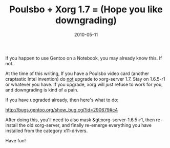 #+TITLE: Poulsbo + Xorg 1.7 = (Hope you like downgrading)
#+DATE: 2010-05-11
#+TAGS: gentoo, poulsbo, xorg

If you happen to use Gentoo on a Notebook, you may already know this. If not..

At the time of this writing, If you have a Poulsbo video card (another craptastic Intel invention) do _not_ upgrade to xorg-server 1.7. Stay on 1.6.5-r1 or whatever you have. If you upgrade, xorg will just refuse to work for you, and downgrading is kind of a pain.

If you have upgraded already, then here's what to do:

http://bugs.gentoo.org/show_bug.cgi?id=290679#c4

After doing this, you'll need to also mask &gt;xorg-server-1.6.5-r1, then re-install the old xorg-server, and finally re-emerge everything you have installed from the category x11-drivers.

Have fun!
